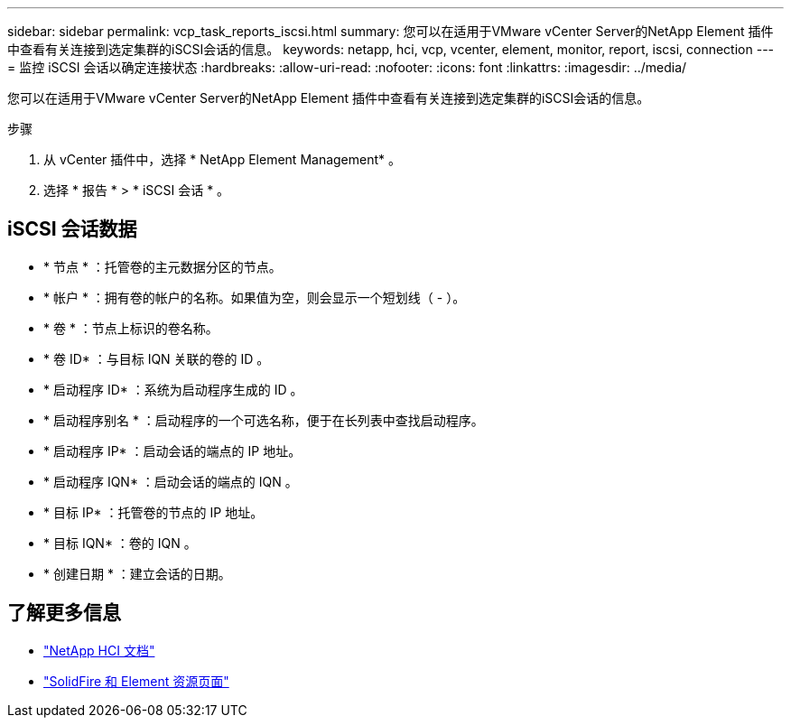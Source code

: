 ---
sidebar: sidebar 
permalink: vcp_task_reports_iscsi.html 
summary: 您可以在适用于VMware vCenter Server的NetApp Element 插件中查看有关连接到选定集群的iSCSI会话的信息。 
keywords: netapp, hci, vcp, vcenter, element, monitor, report, iscsi, connection 
---
= 监控 iSCSI 会话以确定连接状态
:hardbreaks:
:allow-uri-read: 
:nofooter: 
:icons: font
:linkattrs: 
:imagesdir: ../media/


[role="lead"]
您可以在适用于VMware vCenter Server的NetApp Element 插件中查看有关连接到选定集群的iSCSI会话的信息。

.步骤
. 从 vCenter 插件中，选择 * NetApp Element Management* 。
. 选择 * 报告 * > * iSCSI 会话 * 。




== iSCSI 会话数据

* * 节点 * ：托管卷的主元数据分区的节点。
* * 帐户 * ：拥有卷的帐户的名称。如果值为空，则会显示一个短划线（ - ）。
* * 卷 * ：节点上标识的卷名称。
* * 卷 ID* ：与目标 IQN 关联的卷的 ID 。
* * 启动程序 ID* ：系统为启动程序生成的 ID 。
* * 启动程序别名 * ：启动程序的一个可选名称，便于在长列表中查找启动程序。
* * 启动程序 IP* ：启动会话的端点的 IP 地址。
* * 启动程序 IQN* ：启动会话的端点的 IQN 。
* * 目标 IP* ：托管卷的节点的 IP 地址。
* * 目标 IQN* ：卷的 IQN 。
* * 创建日期 * ：建立会话的日期。




== 了解更多信息

* https://docs.netapp.com/us-en/hci/index.html["NetApp HCI 文档"^]
* https://www.netapp.com/data-storage/solidfire/documentation["SolidFire 和 Element 资源页面"^]

